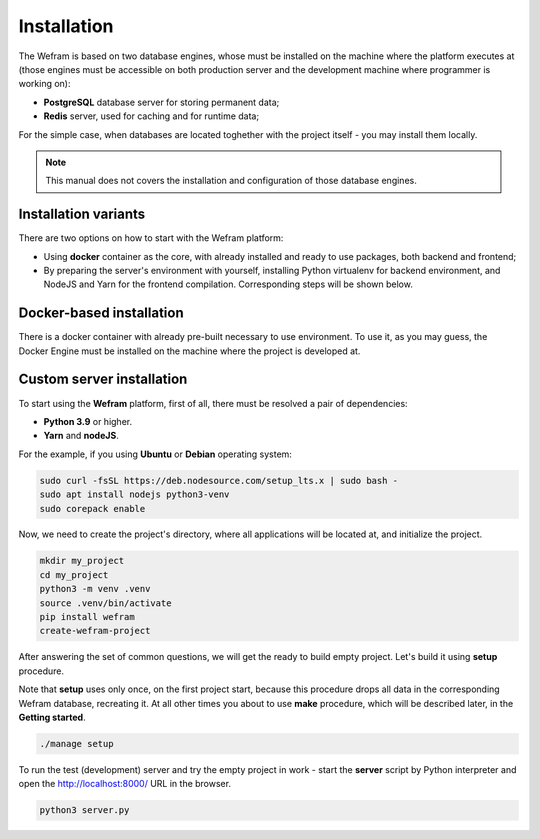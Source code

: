 Installation
============


The Wefram is based on two database engines, whose must be installed
on the machine where the platform executes at (those engines must be
accessible on both production server and the development machine where
programmer is working on):

* **PostgreSQL** database server for storing permanent data;
* **Redis** server, used for caching and for runtime data;

For the simple case, when databases are located toghether with the
project itself - you may install them locally.

.. note::

    This manual does not covers the installation and configuration of
    those database engines.


Installation variants
---------------------

There are two options on how to start with the Wefram platform:

* Using **docker** container as the core, with already installed and
  ready to use packages, both backend and frontend;
* By preparing the server's environment with yourself, installing
  Python virtualenv for backend environment, and NodeJS and Yarn
  for the frontend compilation. Corresponding steps will be shown
  below.


Docker-based installation
-------------------------

There is a docker container with already pre-built necessary to
use environment. To use it, as you may guess, the Docker Engine
must be installed on the machine where the project is developed
at.


Custom server installation
--------------------------

To start using the **Wefram** platform, first of all, there must
be resolved a pair of dependencies:

* **Python 3.9** or higher.
* **Yarn** and **nodeJS**.


For the example, if you using **Ubuntu** or **Debian** operating system:


.. code-block::

    sudo curl -fsSL https://deb.nodesource.com/setup_lts.x | sudo bash -
    sudo apt install nodejs python3-venv
    sudo corepack enable


Now, we need to create the project's directory, where all applications
will be located at, and initialize the project.

.. code-block::

    mkdir my_project
    cd my_project
    python3 -m venv .venv
    source .venv/bin/activate
    pip install wefram
    create-wefram-project

After answering the set of common questions, we will get the ready to
build empty project. Let's build it using **setup** procedure.

Note that **setup** uses only once, on the first project start, because
this procedure drops all data in the corresponding Wefram database,
recreating it. At all other times you about to use **make** procedure,
which will be described later, in the **Getting started**.

.. code-block::

    ./manage setup

To run the test (development) server and try the empty project in
work - start the **server** script by Python interpreter and open
the http://localhost:8000/ URL in the browser.

.. code-block::

    python3 server.py

